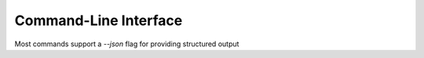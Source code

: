 Command-Line Interface
======================

Most commands support a `--json` flag for providing structured output

.. todo::
    Write these docs!